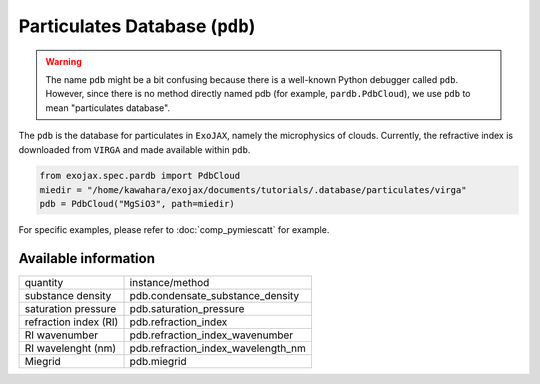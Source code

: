 Particulates Database (``pdb``)
==================================

.. warning::
    
    The name ``pdb`` might be a bit confusing because there is a well-known Python debugger called ``pdb``. 
    However, since there is no method directly named pdb (for example, ``pardb.PdbCloud``), 
    we use ``pdb`` to mean "particulates database".


The ``pdb`` is the database for particulates in ``ExoJAX``, namely the microphysics of clouds.
Currently, the refractive index is downloaded from ``VIRGA`` and made available within ``pdb``.


.. code:: ipython3
    
    from exojax.spec.pardb import PdbCloud
    miedir = "/home/kawahara/exojax/documents/tutorials/.database/particulates/virga"
    pdb = PdbCloud("MgSiO3", path=miedir)


For specific examples, please refer to 
:doc:`comp_pymiescatt`
for example.



Available information 
------------------------


+-----------------------+----------------------------------+
|quantity               |instance/method                   |
+-----------------------+----------------------------------+
|substance density      |pdb.condensate_substance_density  |
+-----------------------+----------------------------------+
|saturation pressure    |pdb.saturation_pressure           |
+-----------------------+----------------------------------+
|refraction index (RI)  |pdb.refraction_index              |
+-----------------------+----------------------------------+
|RI wavenumber          |pdb.refraction_index_wavenumber   |
+-----------------------+----------------------------------+
|RI wavelenght (nm)     |pdb.refraction_index_wavelength_nm|
+-----------------------+----------------------------------+
|Miegrid                |pdb.miegrid                       |
+-----------------------+----------------------------------+

